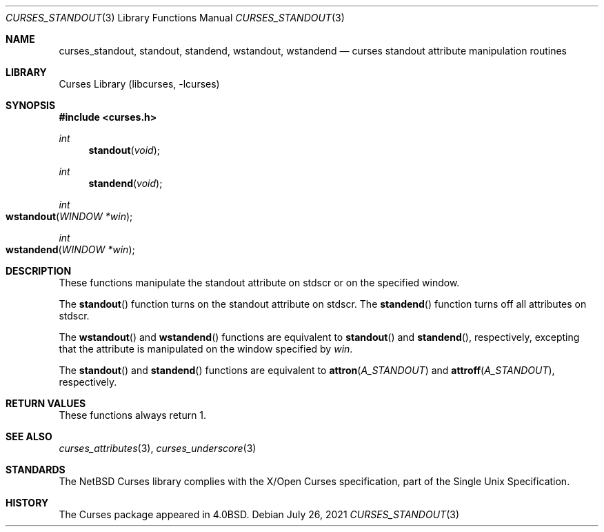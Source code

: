 .\"	$NetBSD: curses_standout.3,v 1.8 2021/07/26 20:17:09 nia Exp $
.\" Copyright (c) 2002 The NetBSD Foundation, Inc.
.\" All rights reserved.
.\"
.\" This code is derived from software contributed to The NetBSD Foundation
.\" by Julian Coleman.
.\"
.\" Redistribution and use in source and binary forms, with or without
.\" modification, are permitted provided that the following conditions
.\" are met:
.\" 1. Redistributions of source code must retain the above copyright
.\"    notice, this list of conditions and the following disclaimer.
.\" 2. Redistributions in binary form must reproduce the above copyright
.\"    notice, this list of conditions and the following disclaimer in the
.\"    documentation and/or other materials provided with the distribution.
.\" THIS SOFTWARE IS PROVIDED BY THE NETBSD FOUNDATION, INC. AND CONTRIBUTORS
.\" ``AS IS'' AND ANY EXPRESS OR IMPLIED WARRANTIES, INCLUDING, BUT NOT LIMITED
.\" TO, THE IMPLIED WARRANTIES OF MERCHANTABILITY AND FITNESS FOR A PARTICULAR
.\" PURPOSE ARE DISCLAIMED.  IN NO EVENT SHALL THE FOUNDATION OR CONTRIBUTORS
.\" BE LIABLE FOR ANY DIRECT, INDIRECT, INCIDENTAL, SPECIAL, EXEMPLARY, OR
.\" CONSEQUENTIAL DAMAGES (INCLUDING, BUT NOT LIMITED TO, PROCUREMENT OF
.\" SUBSTITUTE GOODS OR SERVICES; LOSS OF USE, DATA, OR PROFITS; OR BUSINESS
.\" INTERRUPTION) HOWEVER CAUSED AND ON ANY THEORY OF LIABILITY, WHETHER IN
.\" CONTRACT, STRICT LIABILITY, OR TORT (INCLUDING NEGLIGENCE OR OTHERWISE)
.\" ARISING IN ANY WAY OUT OF THE USE OF THIS SOFTWARE, EVEN IF ADVISED OF THE
.\" POSSIBILITY OF SUCH DAMAGE.
.\"
.Dd July 26, 2021
.Dt CURSES_STANDOUT 3
.Os
.Sh NAME
.Nm curses_standout ,
.Nm standout ,
.Nm standend ,
.Nm wstandout ,
.Nm wstandend
.Nd curses standout attribute manipulation routines
.Sh LIBRARY
.Lb libcurses
.Sh SYNOPSIS
.In curses.h
.Ft int
.Fn standout void
.Ft int
.Fn standend void
.Ft int
.Fo wstandout
.Fa "WINDOW *win"
.Fc
.Ft int
.Fo wstandend
.Fa "WINDOW *win"
.Fc
.Sh DESCRIPTION
These functions manipulate the standout attribute on
.Dv stdscr
or on the specified window.
.Pp
The
.Fn standout
function turns on the standout attribute
on
.Dv stdscr .
The
.Fn standend
function turns off all attributes
on
.Dv stdscr .
.Pp
The
.Fn wstandout
and
.Fn wstandend
functions are equivalent to
.Fn standout
and
.Fn standend ,
respectively, excepting that the attribute is manipulated on the
window specified by
.Fa win .
.Pp
The
.Fn standout
and
.Fn standend
functions are equivalent to
.Fn attron A_STANDOUT
and
.Fn attroff A_STANDOUT ,
respectively.
.Sh RETURN VALUES
These functions always return 1.
.Sh SEE ALSO
.Xr curses_attributes 3 ,
.Xr curses_underscore 3
.Sh STANDARDS
The
.Nx
Curses library complies with the X/Open Curses specification, part of the
Single Unix Specification.
.Sh HISTORY
The Curses package appeared in
.Bx 4.0 .
